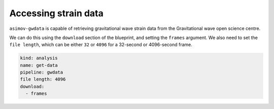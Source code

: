 Accessing strain data
=====================

``asimov-gwdata`` is capable of retrieving gravitational wave strain data from the Gravitational wave open science centre.

We can do this using the ``download`` section of the blueprint, and setting the ``frames`` argument.
We also need to set the ``file length``, which can be either ``32`` or ``4096`` for a 32-second or 4096-second frame.

.. code-block:: yaml

    kind: analysis
    name: get-data
    pipeline: gwdata
    file length: 4096
    download:
      - frames	


